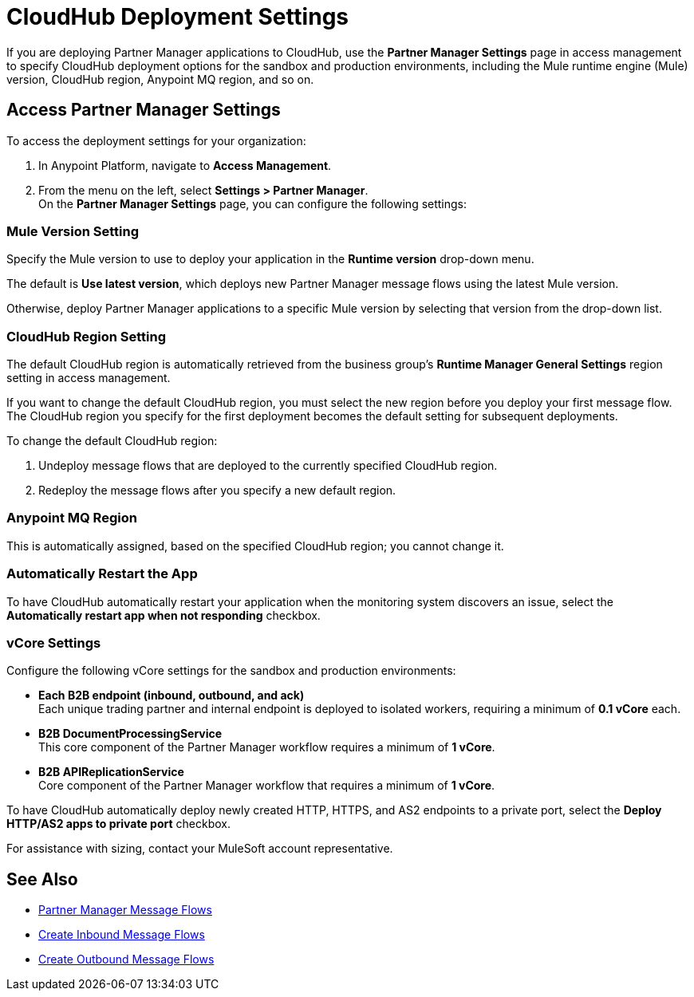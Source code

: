 = CloudHub Deployment Settings

If you are deploying Partner Manager applications to CloudHub, use the *Partner Manager Settings* page in access management to specify CloudHub deployment options for the sandbox and production environments, including the Mule runtime engine (Mule) version, CloudHub region, Anypoint MQ region, and so on.

== Access Partner Manager Settings

To access the deployment settings for your organization:

. In Anypoint Platform, navigate to *Access Management*.
. From the menu on the left, select *Settings > Partner Manager*. +
On the *Partner Manager Settings* page, you can configure the following settings:

=== Mule Version Setting

Specify the Mule version to use to deploy your application in the *Runtime version* drop-down menu.

The default is *Use latest version*, which deploys new Partner Manager message flows using the latest Mule version.

Otherwise, deploy Partner Manager applications to a specific Mule version by selecting that version from the drop-down list.

=== CloudHub Region Setting

The default CloudHub region is automatically retrieved from the business group’s *Runtime Manager General Settings* region setting in access management.

If you want to change the default CloudHub region, you must select the new region before you deploy your first message flow. The CloudHub region you specify for the first deployment becomes the default setting for subsequent deployments.

To change the default CloudHub region:

. Undeploy message flows that are deployed to the currently specified CloudHub region.
. Redeploy the message flows after you specify a new default region.

=== Anypoint MQ Region

This is automatically assigned, based on the specified CloudHub region; you cannot change it.

=== Automatically Restart the App

To have CloudHub automatically restart your application when the monitoring system discovers an issue, select the *Automatically restart app when not responding* checkbox.

=== vCore Settings

Configure the following vCore settings for the sandbox and production environments:

* *Each B2B endpoint (inbound, outbound, and ack)* +
Each unique trading partner and internal endpoint is deployed to isolated workers, requiring a minimum of *0.1 vCore* each.
* *B2B DocumentProcessingService* +
This core component of the Partner Manager workflow requires a minimum of *1 vCore*.
* *B2B APIReplicationService* +
Core component of the Partner Manager workflow that requires a minimum of *1 vCore*.

To have CloudHub automatically deploy newly created HTTP, HTTPS, and AS2 endpoints to a private port, select the *Deploy HTTP/AS2 apps to private port* checkbox.

For assistance with sizing, contact your MuleSoft account representative.

== See Also

* xref:message-flows.adoc[Partner Manager Message Flows]
* xref:configure-message-flows.adoc[Create Inbound Message Flows]
* xref:create-outbound-message-flow.adoc[Create Outbound Message Flows]
